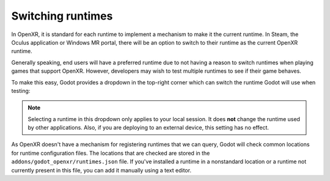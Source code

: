 .. _doc_runtime_selection:

Switching runtimes
==================

In OpenXR, it is standard for each runtime to implement a mechanism to make it
the current runtime.  In Steam, the Oculus application or Windows MR portal,
there will be an option to switch to their runtime as the current OpenXR runtime.

Generally speaking, end users will have a preferred runtime due to not having a reason
to switch runtimes when playing games that support OpenXR. However, developers may wish to
test multiple runtimes to see if their game behaves.

To make this easy, Godot provides a dropdown in the top-right corner which can
switch the runtime Godot will use when testing:

.. image:: img/switch_runtime.png

.. note::

    Selecting a runtime in this dropdown only applies to your local session. 
    It does **not** change the runtime used by other applications. 
    Also, if you are deploying to an external device, this setting has no effect.

As OpenXR doesn't have a mechanism for registering runtimes that we can query,
Godot will check common locations for runtime configuration files.
The locations that are checked are stored in the ``addons/godot_openxr/runtimes.json`` file.
If you've installed a runtime in a nonstandard location or a runtime not currently present in this file, you can add it manually using a text editor.

.. seealso::

    If the dropdown isn't shown in your editor, make sure the plugin is enabled. 
    See :ref:`doc_enable_plugin`.
